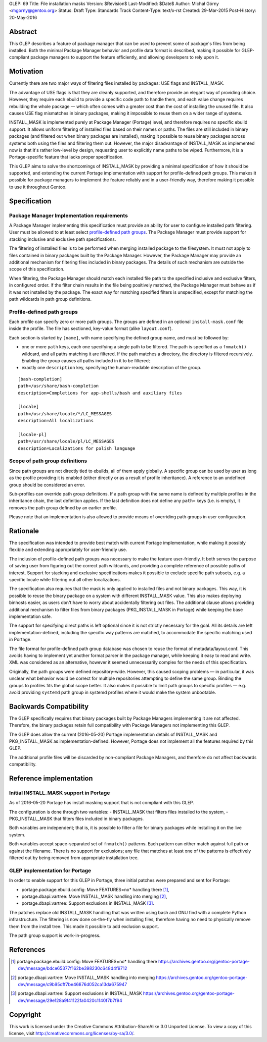 GLEP: 69
Title: File installation masks
Version: $Revision$
Last-Modified: $Date$
Author: Michał Górny <mgorny@gentoo.org>
Status: Draft
Type: Standards Track
Content-Type: text/x-rst
Created: 29-Mar-2015
Post-History: 20-May-2016

Abstract
========

This GLEP describes a feature of package manager that can be used to prevent
some of package's files from being installed. Both the minimal Package Manager
behavior and profile data format is described, making it possible for
GLEP-compliant package managers to support the feature efficiently,
and allowing developers to rely upon it.


Motivation
==========

Currently there are two major ways of filtering files installed by packages:
USE flags and INSTALL_MASK.

The advantage of USE flags is that they are cleanly supported, and therefore
provide an elegant way of providing choice. However, they require each ebuild
to provide a specific code path to handle them, and each value change requires
rebuilding the whole package — which often comes with a greater cost than the
cost of installing the unused file. It also causes USE flag mismatches in
binary packages, making it impossible to reuse them on a wider range of
systems.

INSTALL_MASK is implemented purely at Package Manager (Portage) level,
and therefore requires no specific ebuild support. It allows uniform filtering
of installed files based on their names or paths. The files are still included
in binary packages (and filtered out when binary packages are installed),
making it possible to reuse binary packages across systems both using the
files and filtering them out. However, the major disadvantage of INSTALL_MASK
as implemented now is that it's rather low-level by design, requesting user to
explicitly name paths to be wiped. Furthermore, it is a Portage-specific
feature that lacks proper specification.

This GLEP aims to solve the shortcomings of INSTALL_MASK by providing
a minimal specification of how it should be supported, and extending
the current Portage implementation with support for profile-defined path
groups. This makes it possible for package managers to implement the feature
reliably and in a user-friendly way, therefore making it possible to use it
throughout Gentoo.


Specification
=============

Package Manager Implementation requirements
-------------------------------------------

A Package Manager implementing this specification must provide an ability for
user to configure installed path filtering. User must be allowed to at least
select `profile-defined path groups`_. The Package Manager must provide
support for stacking inclusive and exclusive path specifications.

The filtering of installed files is to be performed when merging installed
package to the filesystem. It must not apply to files contained in binary
packages built by the Package Manager. However, the Package Manager may
provide an additional mechanism for filtering files included in binary
packages. The details of such mechanism are outside the scope of this
specification.

When filtering, the Package Manager should match each installed file path
to the specified inclusive and exclusive filters, in configured order.
If the filter chain results in the file being positively matched, the Package
Manager must behave as if it was not installed by the package. The exact way
for matching specified filters is unspecified, except for matching the path
wildcards in path group definitions.

Profile-defined path groups
---------------------------

Each profile can specify zero or more path groups. The groups are defined
in an optional ``install-mask.conf`` file inside the profile. The file has
sectioned, key-value format (alike ``layout.conf``).

Each section is started by ``[name]``, with name specifying the defined group
name, and must be followed by:

- one or more ``path`` keys, each one specifying a single path to be filtered.
  The path is specified as a ``fnmatch()`` wildcard, and all paths matching it
  are filtered. If the path matches a directory, the directory is filtered
  recursively. Enabling the group causes all paths included in it to be
  filtered;

- exactly one ``description`` key, specifying the human-readable description
  of the group.

::

	[bash-completion]
	path=/usr/share/bash-completion
	description=Completions for app-shells/bash and auxiliary files

	[locale]
	path=/usr/share/locale/*/LC_MESSAGES
	description=All localizations

	[locale-pl]
	path=/usr/share/locale/pl/LC_MESSAGES
	description=Localizations for polish language

Scope of path group definitions
-------------------------------

Since path groups are not directly tied to ebuilds, all of them apply
globally. A specific group can be used by user as long as the profile
providing it is enabled (either directly or as a result of profile
inheritance). A reference to an undefined group should be considered an error.

Sub-profiles can override path group definitions. If a path group with
the same name is defined by multiple profiles in the inheritance chain,
the last definition applies. If the last definition does not define
any ``path=`` keys (i.e. is empty), it removes the path group defined
by an earlier profile.

Please note that an implementation is also allowed to provide means
of overriding path groups in user configuration.


Rationale
=========

The specification was intended to provide best match with current Portage
implementation, while making it possibly flexible and extending appropriately
for user-friendly use.

The inclusion of profile-defined path groups was necessary to make the feature
user-friendly. It both serves the purpose of saving user from figuring out the
correct path wildcards, and providing a complete reference of possible paths
of interest. Support for stacking and exclusive specifications makes it
possible to exclude specific path subsets, e.g. a specific locale while
filtering out all other localizations.

The specification also requires that the mask is only applied to installed
files and not binary packages. This way, it is possible to reuse the binary
package on a system with different INSTALL_MASK value. This also makes
deploying binhosts easier, as users don't have to worry about accidentally
filtering out files. The additional clause allows providing additional
mechanism to filter files from binary packages (PKG_INSTALL_MASK in Portage)
while keeping the base implementation safe.

The support for specifying direct paths is left optional since it is not
strictly necessary for the goal. All its details are left
implementation-defined, including the specific way patterns are matched, to
accommodate the specific matching used in Portage.

The file format for profile-defined path group database was chosen to reuse
the format of metadata/layout.conf. This avoids having to implement yet
another format parser in the package manager, while keeping it easy to read
and write. XML was considered as an alternative, however it seemed
unnecessarily complex for the needs of this specification.

Originally, the path groups were defined repository-wide. However, this caused
scoping problems — in particular, it was unclear what behavior would be
correct for multiple repositories attempting to define the same group. Binding
the groups to profiles fits the global scope better. It also makes it possible
to limit path groups to specific profiles — e.g. avoid providing ``systemd``
path group in systemd profiles where it would make the system unbootable.


Backwards Compatibility
=======================

The GLEP specifically requires that binary packages built by Package Managers
implementing it are not affected. Therefore, the binary packages retain full
compatibility with Package Managers not implementing this GLEP.

The GLEP does allow the current (2016-05-20) Portage implementation details
of INSTALL_MASK and PKG_INSTALL_MASK as implementation-defined. However,
Portage does not implement all the features required by this GLEP.

The additional profile files will be discarded by non-compliant Package
Managers, and therefore do not affect backwards compatibility.


Reference implementation
========================

Initial INSTALL_MASK support in Portage
---------------------------------------

As of 2016-05-20 Portage has install masking support that is not compliant
with this GLEP.

The configuration is done through two variables:
- INSTALL_MASK that filters files installed to the system,
- PKG_INSTALL_MASK that filters files included in binary packages.

Both variables are independent; that is, it is possible to filter a file
for binary packages while installing it on the live system.

Both variables accept space-separated set of ``fnmatch()`` patterns. Each
pattern can either match against full path or against the filename. There is
no support for exclusions; any file that matches at least one of the patterns
is effectively filtered out by being removed from appropriate installation
tree.

GLEP implementation for Portage
-------------------------------
In order to enable support for this GLEP in Portage, three initial patches
were prepared and sent for Portage:

- portage.package.ebuild.config: Move FEATURES=no* handling there [#P1]_,
- portage.dbapi.vartree: Move INSTALL_MASK handling into merging [#P2]_,
- portage.dbapi.vartree: Support exclusions in INSTALL_MASK [#P3]_.

The patches replace old INSTALL_MASK handling that was written using bash
and GNU find with a complete Python infrastructure. The filtering is now done
on-the-fly when installing files, therefore having no need to physically
remove them from the install tree. This made it possible to add exclusion
support.

The path group support is work-in-progress.


References
==========

.. [#P1] portage.package.ebuild.config: Move FEATURES=no* handling there
   https://archives.gentoo.org/gentoo-portage-dev/message/bdce65377f162be398230c648d4f9712

.. [#P2] portage.dbapi.vartree: Move INSTALL_MASK handling into merging
   https://archives.gentoo.org/gentoo-portage-dev/message/c9b95dff7be46876d052ca13da675947

.. [#P3] portage.dbapi.vartree: Support exclusions in INSTALL_MASK
   https://archives.gentoo.org/gentoo-portage-dev/message/29e128a9f41122fa0420c1140f7b7f94


Copyright
=========

This work is licensed under the Creative Commons Attribution-ShareAlike 3.0
Unported License.  To view a copy of this license, visit
http://creativecommons.org/licenses/by-sa/3.0/.

